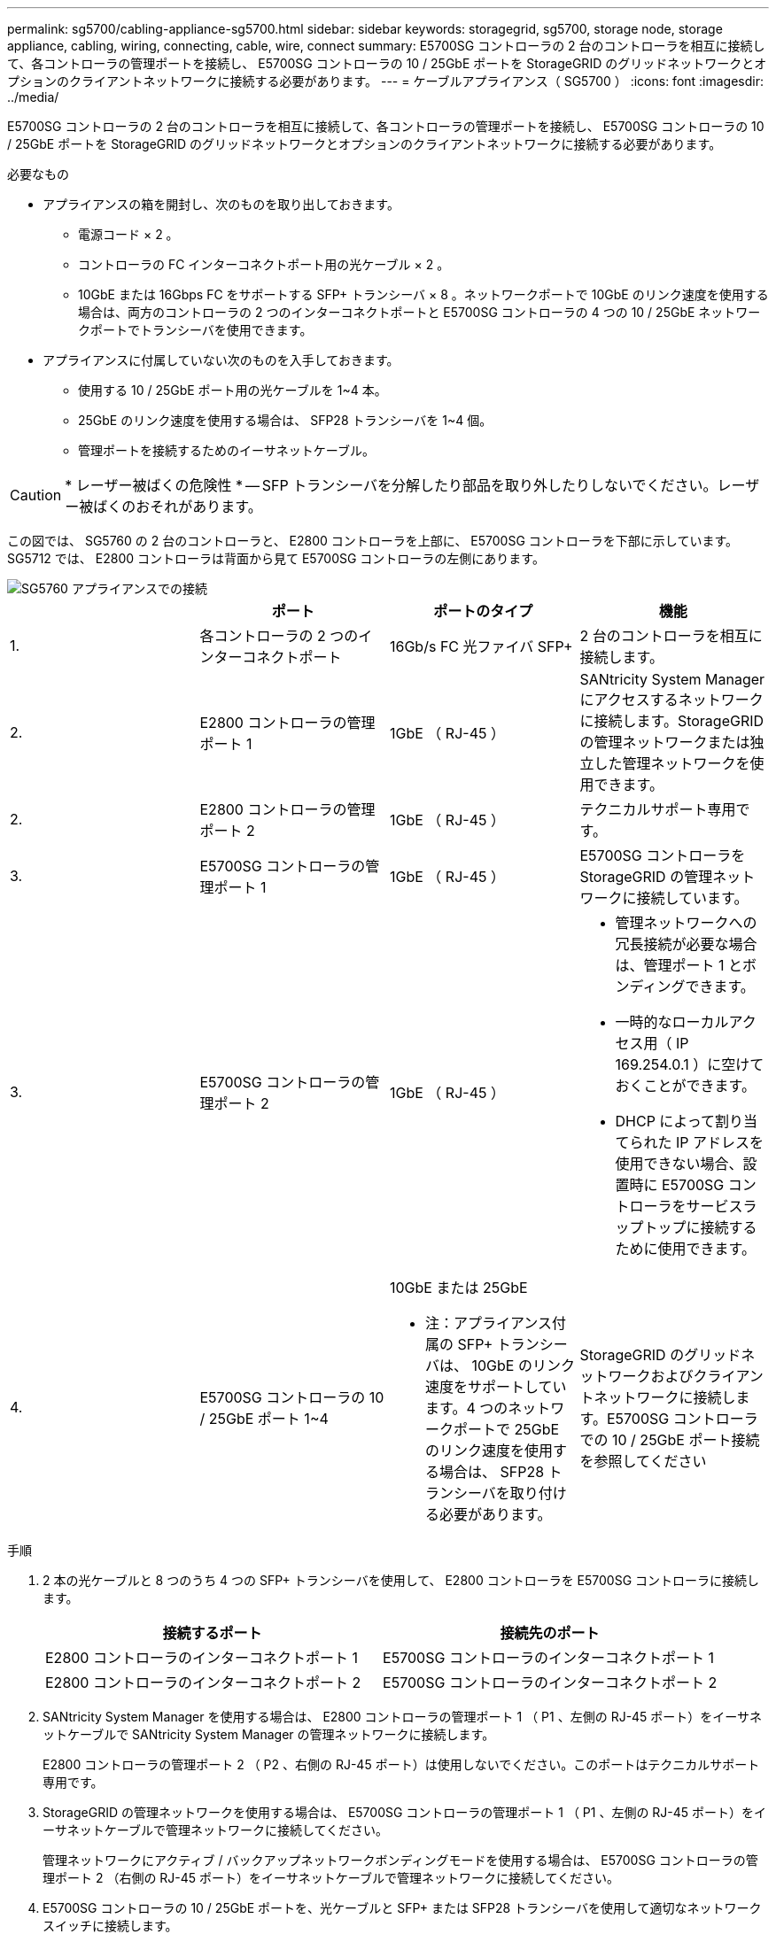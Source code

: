 ---
permalink: sg5700/cabling-appliance-sg5700.html 
sidebar: sidebar 
keywords: storagegrid, sg5700, storage node, storage appliance, cabling, wiring, connecting, cable, wire, connect 
summary: E5700SG コントローラの 2 台のコントローラを相互に接続して、各コントローラの管理ポートを接続し、 E5700SG コントローラの 10 / 25GbE ポートを StorageGRID のグリッドネットワークとオプションのクライアントネットワークに接続する必要があります。 
---
= ケーブルアプライアンス（ SG5700 ）
:icons: font
:imagesdir: ../media/


[role="lead"]
E5700SG コントローラの 2 台のコントローラを相互に接続して、各コントローラの管理ポートを接続し、 E5700SG コントローラの 10 / 25GbE ポートを StorageGRID のグリッドネットワークとオプションのクライアントネットワークに接続する必要があります。

.必要なもの
* アプライアンスの箱を開封し、次のものを取り出しておきます。
+
** 電源コード × 2 。
** コントローラの FC インターコネクトポート用の光ケーブル × 2 。
** 10GbE または 16Gbps FC をサポートする SFP+ トランシーバ × 8 。ネットワークポートで 10GbE のリンク速度を使用する場合は、両方のコントローラの 2 つのインターコネクトポートと E5700SG コントローラの 4 つの 10 / 25GbE ネットワークポートでトランシーバを使用できます。


* アプライアンスに付属していない次のものを入手しておきます。
+
** 使用する 10 / 25GbE ポート用の光ケーブルを 1~4 本。
** 25GbE のリンク速度を使用する場合は、 SFP28 トランシーバを 1~4 個。
** 管理ポートを接続するためのイーサネットケーブル。





CAUTION: * レーザー被ばくの危険性 * -- SFP トランシーバを分解したり部品を取り外したりしないでください。レーザー被ばくのおそれがあります。

この図では、 SG5760 の 2 台のコントローラと、 E2800 コントローラを上部に、 E5700SG コントローラを下部に示しています。SG5712 では、 E2800 コントローラは背面から見て E5700SG コントローラの左側にあります。

image::../media/sg5760_connections.gif[SG5760 アプライアンスでの接続]

|===
|  | ポート | ポートのタイプ | 機能 


 a| 
1.
 a| 
各コントローラの 2 つのインターコネクトポート
 a| 
16Gb/s FC 光ファイバ SFP+
 a| 
2 台のコントローラを相互に接続します。



 a| 
2.
 a| 
E2800 コントローラの管理ポート 1
 a| 
1GbE （ RJ-45 ）
 a| 
SANtricity System Manager にアクセスするネットワークに接続します。StorageGRID の管理ネットワークまたは独立した管理ネットワークを使用できます。



 a| 
2.
 a| 
E2800 コントローラの管理ポート 2
 a| 
1GbE （ RJ-45 ）
 a| 
テクニカルサポート専用です。



 a| 
3.
 a| 
E5700SG コントローラの管理ポート 1
 a| 
1GbE （ RJ-45 ）
 a| 
E5700SG コントローラを StorageGRID の管理ネットワークに接続しています。



 a| 
3.
 a| 
E5700SG コントローラの管理ポート 2
 a| 
1GbE （ RJ-45 ）
 a| 
* 管理ネットワークへの冗長接続が必要な場合は、管理ポート 1 とボンディングできます。
* 一時的なローカルアクセス用（ IP 169.254.0.1 ）に空けておくことができます。
* DHCP によって割り当てられた IP アドレスを使用できない場合、設置時に E5700SG コントローラをサービスラップトップに接続するために使用できます。




 a| 
4.
 a| 
E5700SG コントローラの 10 / 25GbE ポート 1~4
 a| 
10GbE または 25GbE

* 注：アプライアンス付属の SFP+ トランシーバは、 10GbE のリンク速度をサポートしています。4 つのネットワークポートで 25GbE のリンク速度を使用する場合は、 SFP28 トランシーバを取り付ける必要があります。
 a| 
StorageGRID のグリッドネットワークおよびクライアントネットワークに接続します。E5700SG コントローラでの 10 / 25GbE ポート接続を参照してください

|===
.手順
. 2 本の光ケーブルと 8 つのうち 4 つの SFP+ トランシーバを使用して、 E2800 コントローラを E5700SG コントローラに接続します。
+
|===
| 接続するポート | 接続先のポート 


 a| 
E2800 コントローラのインターコネクトポート 1
 a| 
E5700SG コントローラのインターコネクトポート 1



 a| 
E2800 コントローラのインターコネクトポート 2
 a| 
E5700SG コントローラのインターコネクトポート 2

|===
. SANtricity System Manager を使用する場合は、 E2800 コントローラの管理ポート 1 （ P1 、左側の RJ-45 ポート）をイーサネットケーブルで SANtricity System Manager の管理ネットワークに接続します。
+
E2800 コントローラの管理ポート 2 （ P2 、右側の RJ-45 ポート）は使用しないでください。このポートはテクニカルサポート専用です。

. StorageGRID の管理ネットワークを使用する場合は、 E5700SG コントローラの管理ポート 1 （ P1 、左側の RJ-45 ポート）をイーサネットケーブルで管理ネットワークに接続してください。
+
管理ネットワークにアクティブ / バックアップネットワークボンディングモードを使用する場合は、 E5700SG コントローラの管理ポート 2 （右側の RJ-45 ポート）をイーサネットケーブルで管理ネットワークに接続してください。

. E5700SG コントローラの 10 / 25GbE ポートを、光ケーブルと SFP+ または SFP28 トランシーバを使用して適切なネットワークスイッチに接続します。
+

NOTE: すべてのポートで同じリンク速度を使用する必要があります。10GbE のリンク速度を使用する場合は、 SFP+ トランシーバを取り付けます。25GbE のリンク速度を使用する場合は、 SFP28 トランシーバを取り付けます。

+
** 固定ポートボンディングモード（デフォルト）を使用する場合は、次の表のように各ポートを StorageGRID のグリッドネットワークまたはクライアントネットワークに接続します。
+
|===
| ポート | 接続先 


 a| 
ポート 1
 a| 
クライアントネットワーク（オプション）



 a| 
ポート 2
 a| 
Grid ネットワーク



 a| 
ポート 3
 a| 
クライアントネットワーク（オプション）



 a| 
ポート 4.
 a| 
Grid ネットワーク

|===
** アグリゲートポートボンディングモードを使用する場合は、 1 つ以上のネットワークポートを 1 つ以上のスイッチに接続します。単一点障害を回避するために、 4 つのポートのうち少なくとも 2 つを接続する必要があります。1 つの LACP ボンドに複数のスイッチを使用する場合は、スイッチが MLAG または同等の機能をサポートしている必要があります。




xref:accessing-storagegrid-appliance-installer-sg5700.adoc[StorageGRID アプライアンスインストーラにアクセスします]

xref:port-bond-modes-for-e5700sg-controller-ports.adoc[E5700SG コントローラポートのポートボンディングモード]
